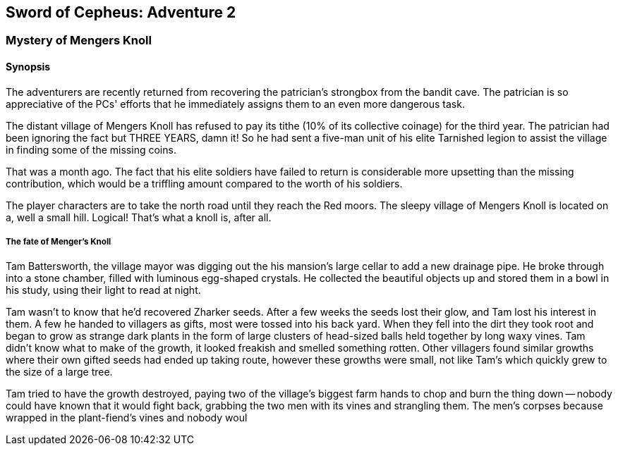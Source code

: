 == Sword of Cepheus: Adventure 2

=== Mystery of Mengers Knoll


==== Synopsis

The adventurers are recently returned from recovering the patrician's strongbox from the bandit cave. The patrician is so appreciative of the PCs' efforts that he immediately assigns them to an even more dangerous task.

The distant village of Mengers Knoll has refused to pay its tithe (10% of its collective coinage) for the third year. The patrician had been ignoring the fact but THREE YEARS, damn it! So he had sent a five-man unit of his elite Tarnished legion to assist the village in finding some of the missing coins.

That was a  month ago. The fact that his elite soldiers have failed to return is considerable  more upsetting than the missing contribution, which would be a triffling amount compared to the worth of his soldiers.

The player characters are to take the north road until they reach the Red moors. The sleepy village of Mengers Knoll is located on a, well a small hill. Logical! That's what a knoll is, after all.

===== The fate of Menger's Knoll

Tam Battersworth, the village mayor was digging out the his mansion's large cellar to add a new drainage pipe. He broke through into a stone chamber, filled with luminous egg-shaped crystals. He collected the beautiful objects up and stored them in a bowl in his study, using their light to read at night.

Tam wasn't to know that he'd recovered Zharker seeds. After a few weeks the seeds lost their glow, and Tam lost his interest in them. A few he handed to villagers as gifts, most were tossed into his back yard. When they fell into the dirt they took root and began to grow as strange dark plants in the form of large clusters of head-sized balls held together by long waxy vines. Tam didn't know what to make of the growth, it looked freakish and smelled something rotten. Other villagers found similar growths where their own gifted seeds had ended up taking route, however these growths were small, not like Tam's which quickly grew to the size of a large tree.

Tam tried to have the growth destroyed, paying two of the village's biggest farm hands to chop and burn the thing down -- nobody could have known that it would fight back, grabbing the two men with its vines and strangling them. The men's corpses because wrapped in the plant-fiend's vines and nobody woul

